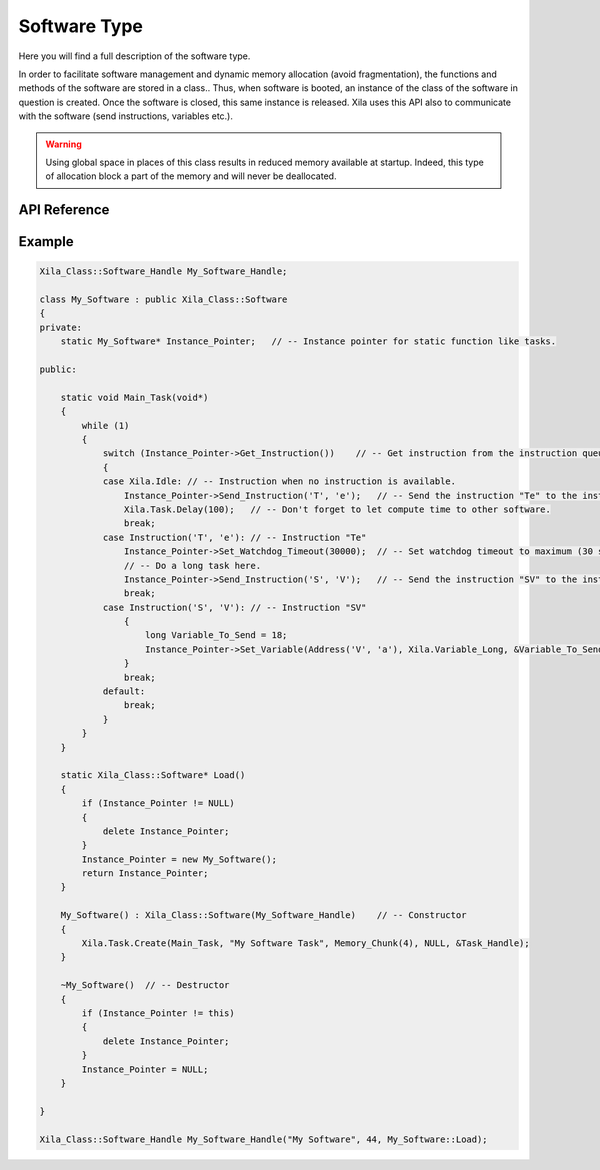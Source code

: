 *************
Software Type
*************

Here you will find a full description of the software type.

In order to facilitate software management and dynamic memory allocation (avoid fragmentation), the functions and methods of the software are stored in a class..
Thus, when software is booted, an instance of the class of the software in question is created.
Once the software is closed, this same instance is released.
Xila uses this API also to communicate with the software (send instructions, variables etc.).

.. warning::
    Using global space in places of this class results in reduced memory available at startup.
    Indeed, this type of allocation block a part of the memory and will never be deallocated.

API Reference
=============

.. doxygenclass::   Xila_Class::Software
    :members:

Example
=======

.. code-block:: C

    Xila_Class::Software_Handle My_Software_Handle;

    class My_Software : public Xila_Class::Software
    {
    private:
        static My_Software* Instance_Pointer;   // -- Instance pointer for static function like tasks.

    public:

        static void Main_Task(void*)
        {
            while (1)
            {
                switch (Instance_Pointer->Get_Instruction())    // -- Get instruction from the instruction queue.
                {
                case Xila.Idle: // -- Instruction when no instruction is available.
                    Instance_Pointer->Send_Instruction('T', 'e');   // -- Send the instruction "Te" to the instruction queue.
                    Xila.Task.Delay(100);   // -- Don't forget to let compute time to other software.
                    break;
                case Instruction('T', 'e'): // -- Instruction "Te"
                    Instance_Pointer->Set_Watchdog_Timeout(30000);  // -- Set watchdog timeout to maximum (30 seconds), will automatically reset to 5 seconds when delay is called.
                    // -- Do a long task here.
                    Instance_Pointer->Send_Instruction('S', 'V');   // -- Send the instruction "SV" to the instruction queue.
                    break;
                case Instruction('S', 'V'): // -- Instruction "SV"
                    {
                        long Variable_To_Send = 18;
                        Instance_Pointer->Set_Variable(Address('V', 'a'), Xila.Variable_Long, &Variable_To_Send);    // -- Set a long variable at the address "Va" with the value 18.
                    }
                    break;
                default:
                    break;
                }
            }
        }

        static Xila_Class::Software* Load()
        {
            if (Instance_Pointer != NULL)
            {
                delete Instance_Pointer;
            }
            Instance_Pointer = new My_Software();
            return Instance_Pointer;
        }

        My_Software() : Xila_Class::Software(My_Software_Handle)    // -- Constructor
        {
            Xila.Task.Create(Main_Task, "My Software Task", Memory_Chunk(4), NULL, &Task_Handle);
        }

        ~My_Software()  // -- Destructor
        {
            if (Instance_Pointer != this)
            {
                delete Instance_Pointer;
            }
            Instance_Pointer = NULL;
        }
       
    }

    Xila_Class::Software_Handle My_Software_Handle("My Software", 44, My_Software::Load);

    